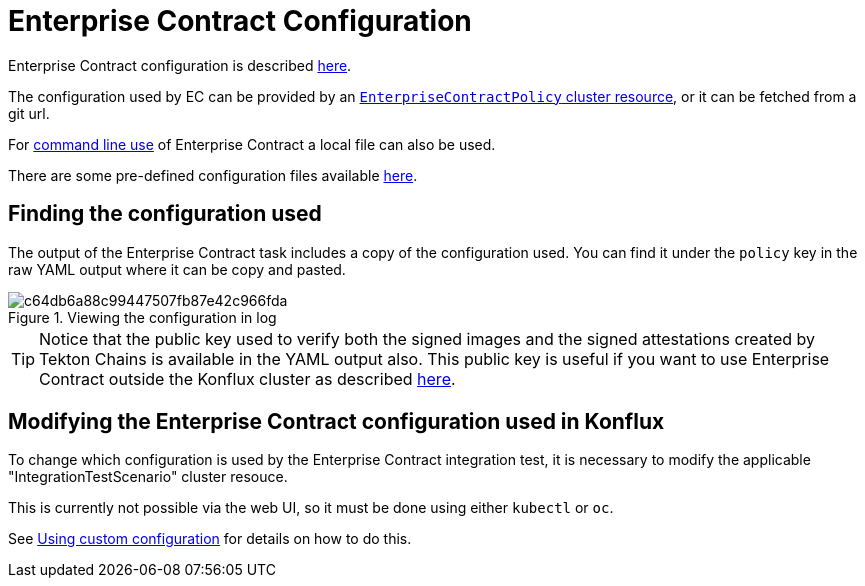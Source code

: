 
= Enterprise Contract Configuration

Enterprise Contract configuration is described xref:ecc:ROOT:index.adoc[here].

The configuration used by EC can be provided by an
xref:ecc:ROOT:reference.adoc[`EnterpriseContractPolicy` cluster resource], or
it can be fetched from a git url.

For xref:cli.adoc[command line use] of Enterprise Contract a local file can also be used.

There are some pre-defined configuration files available
link:https://github.com/enterprise-contract/config[here].

== Finding the configuration used

The output of the Enterprise Contract task includes a copy of the configuration
used. You can find it under the `policy` key in the raw YAML output where it
can be copy and pasted.

.Viewing the configuration in log
image::c64db6a88c99447507fb87e42c966fda.png[]

TIP: Notice that the public key used to verify both the signed images and the
signed attestations created by Tekton Chains is available in the YAML output
also. This public key is useful if you want to use Enterprise Contract outside the
Konflux cluster as described xref:cli.adoc[here].

== Modifying the Enterprise Contract configuration used in Konflux

To change which configuration is used by the Enterprise Contract integration
test, it is necessary to modify the applicable "IntegrationTestScenario"
cluster resouce.

This is currently not possible via the web UI, so it must be done using either
`kubectl` or `oc`.

See xref:custom-config.adoc[Using custom configuration] for details on how to do this.
